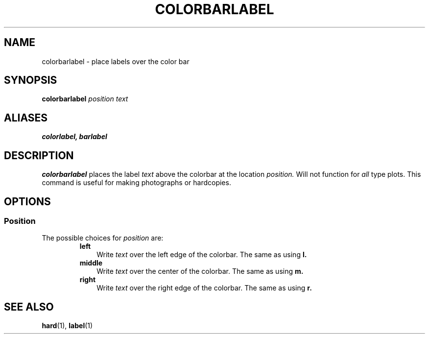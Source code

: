 .TH COLORBARLABEL  1 "22 MARCH 1994"  "KQ Release 2.0" "TIPSY COMMANDS"
.SH NAME
colorbarlabel \- place labels over the color bar
.SH SYNOPSIS
.B colorbarlabel
.I position
.I text
.SH ALIASES
.B colorlabel,
.B barlabel
.SH DESCRIPTION
.B colorbarlabel
places the label 
.I text
above the colorbar at the location
.I position.
Will not function for 
.I all
type plots.  This command is useful for making photographs or hardcopies.
.SH OPTIONS
.SS Position
.LP
The possible choices for
.I position
are:
.RS
.TP 3
.B left
Write
.I text
over the left edge of the colorbar.  The same as using
.B l.
.TP 3
.B middle
Write
.I text
over the center of the colorbar.  The same as using
.B m.
.TP 3
.B right
Write
.I text
over the right edge of the colorbar.  The same as using
.B r.
.RE
.SH SEE ALSO
.BR hard (1),
.BR label (1)
